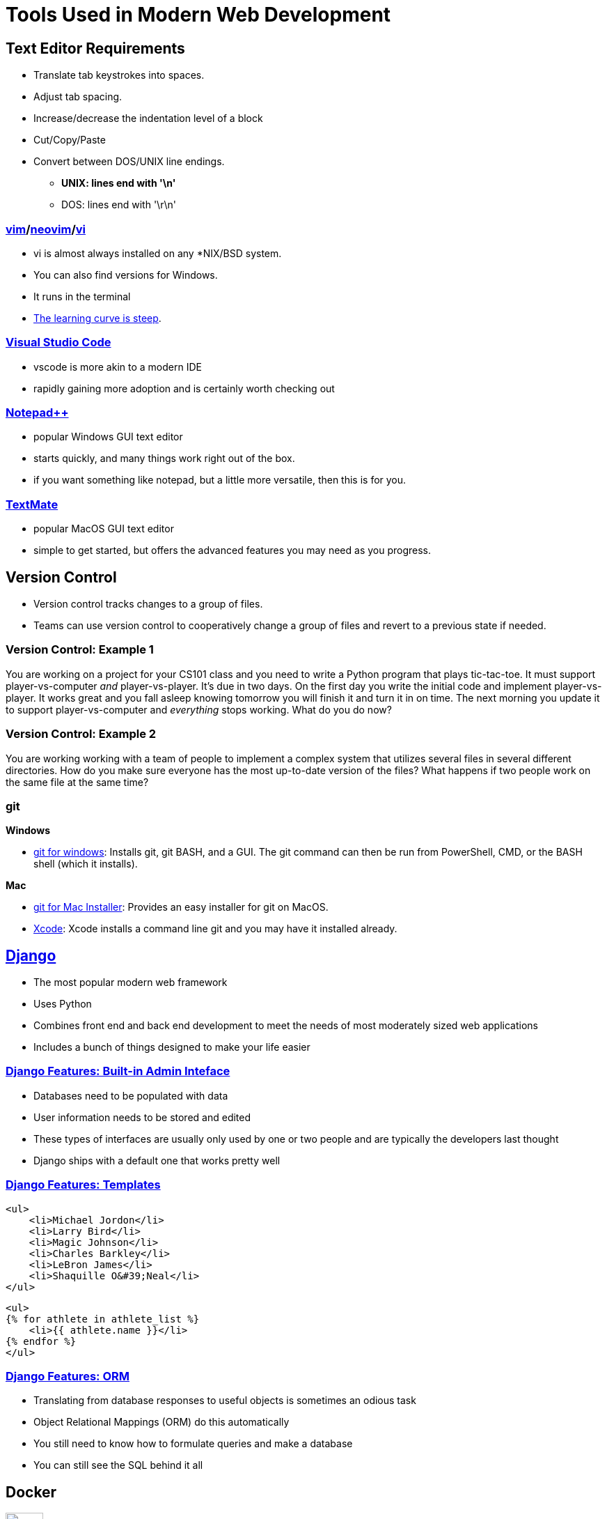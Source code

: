 = Tools Used in Modern Web Development

== Text Editor Requirements

* Translate tab keystrokes into spaces.
* Adjust tab spacing.
* Increase/decrease the indentation level of a block
* Cut/Copy/Paste
* Convert between DOS/UNIX line endings.
** *UNIX: lines end with '\n'*
** DOS: lines end with '\r\n'

=== link:https://www.vim.org/download.php[vim]/link:https://neovim.io/[neovim]/link:http://ex-vi.sourceforge.net/[vi]

* vi is almost always installed on any *NIX/BSD system.
* You can also find versions for Windows.
* It runs in the terminal
* https://twitter.com/iamdevloper/status/435555976687923200[
The learning curve is steep].

=== https://code.visualstudio.com/[Visual Studio Code]

* vscode is more akin to a modern IDE
* rapidly gaining more adoption and is certainly worth checking out

=== https://notepad-plus-plus.org/downloads/[Notepad{plus}{plus}]

* popular Windows GUI text editor
* starts quickly, and many things work right out of the box.
* if you want something like notepad, but a little more versatile, then this is
  for you.

=== https://macromates.com/[TextMate]

* popular MacOS GUI text editor
* simple to get started, but offers the advanced features you may need as you
  progress.

== Version Control

* Version control tracks changes to a group of files.
* Teams can use version control to cooperatively change a group of files and
  revert to a previous state if needed.

=== Version Control: Example 1

You are working on a project for your CS101 class and you need to write a
Python program that plays tic-tac-toe. It must support player-vs-computer
_and_ player-vs-player. It's due in two days. On the first day you write the
initial code and implement player-vs-player. It works great and you fall asleep
knowing tomorrow you will finish it and turn it in on time. The next morning
you update it to support player-vs-computer and _everything_ stops working.
What do you do now? 

=== Version Control: Example 2

You are working working with a team of people to implement a complex system
that utilizes several files in several different directories. How do you make
sure everyone has the most up-to-date version of the files? What happens if two
people work on the same file at the same time?

[.columns]
=== git

.*Windows*
[.column]
* https://gitforwindows.org/[git for windows]: Installs git, git BASH, and a
GUI. The git command can then be run from PowerShell, CMD, or the BASH shell
(which it installs).

.*Mac*
[.column]
* https://sourceforge.net/projects/git-osx-installer/files/[git for Mac Installer]:
  Provides an easy installer for git on MacOS. 
* https://developer.apple.com/xcode/[Xcode]: Xcode installs a command line git
  and you may have it installed already. 

== https://www.djangoproject.com/[Django]

* The most popular modern web framework
* Uses Python
* Combines front end and back end development to meet the needs of most
  moderately sized web applications
* Includes a bunch of things designed to make your life easier

=== https://djangobook.com/mdj2-django-admin/[Django Features: Built-in Admin Inteface]

* Databases need to be populated with data
* User information needs to be stored and edited
* These types of interfaces are usually only used by one or two people and
  are typically the developers last thought
* Django ships with a default one that works pretty well

[.columns]
=== https://www.geeksforgeeks.org/for-loop-django-template-tags/[Django Features: Templates]

[.column]
[source, html]
----
<ul>
    <li>Michael Jordon</li>
    <li>Larry Bird</li>
    <li>Magic Johnson</li>
    <li>Charles Barkley</li>
    <li>LeBron James</li>
    <li>Shaquille O&#39;Neal</li>
</ul>
----

[.column]
[source, html]
----
<ul> 
{% for athlete in athlete_list %} 
    <li>{{ athlete.name }}</li> 
{% endfor %} 
</ul> 
----

=== https://tutorial.djangogirls.org/en/django_orm/[Django Features: ORM]

* Translating from database responses to useful objects is sometimes an odious
  task
* Object Relational Mappings (ORM) do this automatically
* You still need to know how to formulate queries and make a database
* You can still see the SQL behind it all

== Docker

image::docker.png[width=25%]

* Web servers usually run Linux
* Web frameworks are usually made for Linux
* https://hostingtribunal.com/blog/operating-systems-market-share/[Linux is used
  on 1.63% of Desktops]
* How do we create a Linux environment on our desktop? Containers.

=== What is a Container? (Briefly)

[plantuml, container]
....
@startuml
rectangle host [
    <b>Host OS
    ---
    Windows
    MacOS
]
rectangle vm [
    <b>Virtual Machine Running Linux
    ---
    Hyper-V
    VirtualBox
    HyperKit
]
rectangle docker as "Docker"
rectangle container1 as "Container 1"
rectangle container2 as "Container 2"
rectangle container3 as "Container 3"

host --> vm
vm --> docker
docker --> container1
docker --> container2
docker --> container3
@enduml
....

[.columns]
=== Docker Options

.*Docker Toolbox*
[.column]
* legacy solution
* uses VirtualBox
* comes with its own terminal: Docker Quickstart Terminal
* runs on everything

.*Docker Desktop*
[.column]
* modern solution
* uses native virtualization
* uses native terminal: PowerShell or Terminal
* runs on most modern OS

=== Common Docker Problems
Windows Home doesn't have HyperV by default::
    https://ist.njit.edu/software-available-download/#w[Upgrade to Windows 10
    Education]
VT-x isn't enabled or BIOS support isn't enabled::
    Boot into the BIOS and enable VT-x (usually under virtualization)
It says I don't have privileges::
    Run as admin

=== Common Docker Problems
Where is Docker?::
    The docker command should be run from a terminal
It worked yesterday, but now my containers aren't behaving::
    Restart Docker (typically from the task bar)

== Putting it all together

Let's try Exercise 1!
